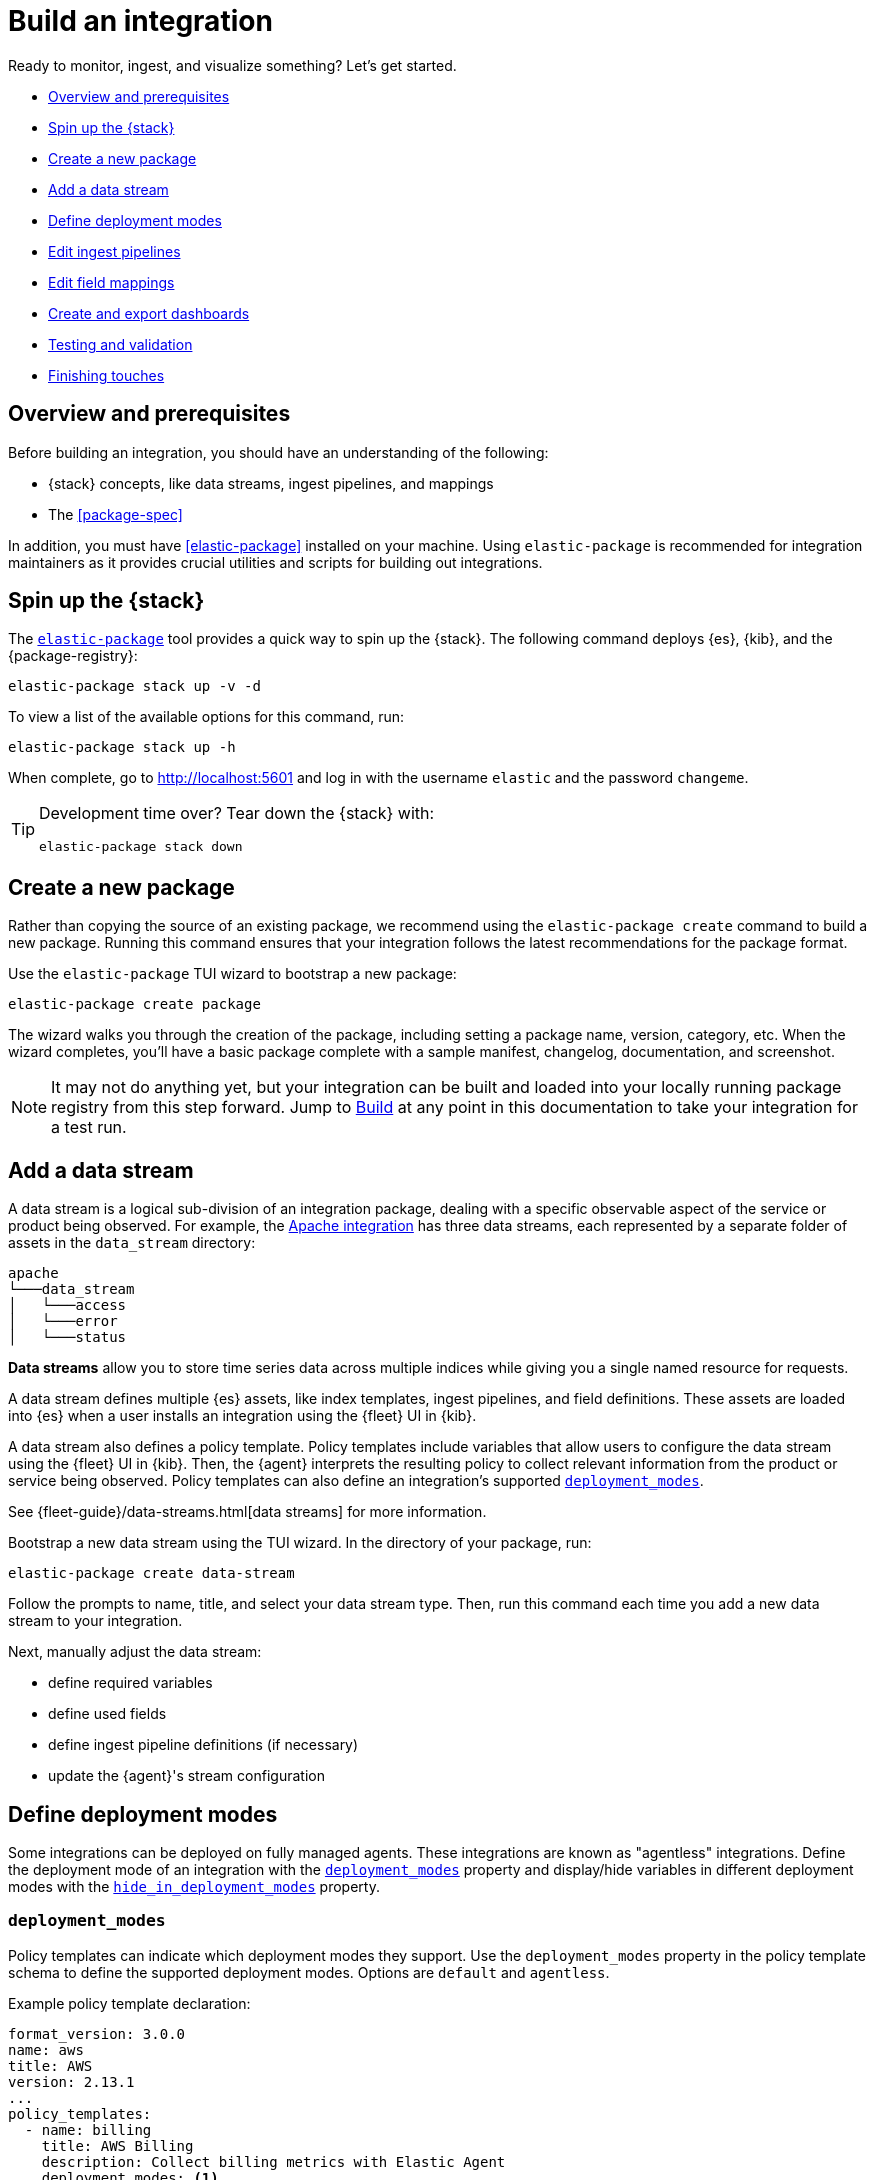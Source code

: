 [[build-a-new-integration]]
= Build an integration

Ready to monitor, ingest, and visualize something? Let's get started.

* <<build-overview>>
* <<build-spin-stack>>
* <<build-create-package>>
* <<add-a-data-stream>>
* <<define-deployment-modes>>
* <<edit-ingest-pipeline>>
* <<add-a-mapping>>
* <<create-dashboards>>
* <<testing-and-validation>>
* <<finishing-touches>>

// Quick start isn't ready yet
// TIP: Familiar with the {stack} and just want a quick way to get started?
// See <<quick-start>>.

[[build-overview]]
== Overview and prerequisites

Before building an integration, you should have an understanding of the following:

* {stack} concepts, like data streams, ingest pipelines, and mappings
* The <<package-spec>>

In addition, you must have <<elastic-package>> installed on your machine.
Using `elastic-package` is recommended for integration maintainers as it provides crucial utilities and scripts for building out integrations.
[[build-spin-stack]]
== Spin up the {stack}

The <<elastic-package,`elastic-package`>> tool provides a quick way to spin up the {stack}.
The following command deploys {es}, {kib}, and the {package-registry}:

[source,terminal]
----
elastic-package stack up -v -d
----

To view a list of the available options for this command, run:

[source,terminal]
----
elastic-package stack up -h
----

When complete, go to http://localhost:5601 and log in with the username `elastic` and the password `changeme`.

[TIP]
====
Development time over? Tear down the {stack} with:

[source,terminal]
----
elastic-package stack down
----
====

[[build-create-package]]
== Create a new package

Rather than copying the source of an existing package, we recommend using the `elastic-package create` command to build a new package. Running this command ensures that your integration follows the latest recommendations for the package format.

Use the `elastic-package` TUI wizard to bootstrap a new package:

[source,terminal]
----
elastic-package create package
----

The wizard walks you through the creation of the package, including setting a package name, version, category, etc.
When the wizard completes, you'll have a basic package complete with a sample manifest,
changelog, documentation, and screenshot.

[NOTE]
====
It may not do anything yet, but your integration can be built and loaded into your locally running package registry from this step forward.
Jump to <<build-it>> at any point in this documentation to take your integration for a test run.
====

[[add-a-data-stream]]
== Add a data stream

A data stream is a logical sub-division of an integration package,
dealing with a specific observable aspect of the service or product being observed. For example,
the https://github.com/elastic/integrations/tree/main/packages/apache[Apache integration] has three data streams,
each represented by a separate folder of assets in the `data_stream` directory:

[source,text]
----
apache
└───data_stream
│   └───access
│   └───error
│   └───status
----

****
**Data streams** allow you to store time series data across multiple indices while giving you a single named resource for requests.

A data stream defines multiple {es} assets, like index templates, ingest pipelines, and field definitions.
These assets are loaded into {es} when a user installs an integration using the {fleet} UI in {kib}.

A data stream also defines a policy template.
Policy templates include variables that allow users to configure the data stream using the {fleet} UI in {kib}.
Then, the {agent} interprets the resulting policy to collect relevant information from the product or service being observed.
Policy templates can also define an integration's supported <<deployment_modes>>.

See {fleet-guide}/data-streams.html[data streams] for more information.
****

Bootstrap a new data stream using the TUI wizard.
In the directory of your package, run:

[source,terminal]
----
elastic-package create data-stream
----

Follow the prompts to name, title, and select your data stream type.
Then, run this command each time you add a new data stream to your integration.

// This needs work
Next, manually adjust the data stream:

* define required variables
* define used fields
* define ingest pipeline definitions (if necessary)
* update the {agent}'s stream configuration

[[define-deployment-modes]]
== Define deployment modes

Some integrations can be deployed on fully managed agents.
These integrations are known as "agentless" integrations.
Define the deployment mode of an integration with the <<deployment_modes>> property and display/hide variables
in different deployment modes with the <<hide_in_deployment_modes>> property.

[discrete]
[[deployment_modes]]
=== `deployment_modes`

Policy templates can indicate which deployment modes they support.
Use the `deployment_modes` property in the policy template schema to define the supported deployment modes.
Options are `default` and `agentless`.

Example policy template declaration:

[source,yaml]
----
format_version: 3.0.0
name: aws
title: AWS
version: 2.13.1
...
policy_templates:
  - name: billing
    title: AWS Billing
    description: Collect billing metrics with Elastic Agent
    deployment_modes: <1>
      default:
        enabled: false <2>
      agentless:
        enabled: true <3>
    data_streams:
      - billing
    ...
----
<1> Define the supported deployment modes
<2> Disables agent deployment support
<3> Enables agentless deployment support

[discrete]
[[hide_in_deployment_modes]]
=== `hide_in_deployment_modes`

Variables can be hidden in certain deployment modes.
Use the `hide_in_deployment_modes` property to opt variables in or out of being displayed in default or agentless mode.
This property works at any manifest level.

Example variable declaration:

[source,yaml]
----
streams:
  - input: logfile
    vars:
      - name: paths
        type: text
        title: Paths
        multi: true
        required: true
        show_user: true
        default:
          - /var/log/my-package/*.log
      - name: agentless_only
        type: text
        title: Agentless only variable
        multi: false
        required: false
        show_user: true
        hide_in_deployment_modes: <1>
          - default
     - name: hidden_in_agentless
        type: text
        title: Hidden in agentless variable
        multi: false
        required: false
        show_user: true
        hide_in_deployment_modes: <2>
          - agentless
----
<1> Disables visibility of the variable in agent deployment mode
<2> Disables visibility of the variable in agentless deployment mode

For more information on variable property definitions, see <<define-variable-properties>>.

[discrete]
[[agentless-capabilities]]
=== Agentless capabilities

The capabilities feature protects agentless deployments from allowing undesired inputs to run.
A static `capabilities.yml` file defines these allowed and disallowed inputs and is passed to deployed agents.
To determine which capabilities are currently allowed on Agentless, refer to https://github.com/elastic/agentless-controller/blob/main/controllers/config/capabilities.yml[`capabilities.yml`].

[[edit-ingest-pipeline]]
== Edit ingest pipelines

In most instances, before you ingest data into the {stack}, the data needs to be manipulated.
For example, you should parse your logs into structured data before ingestion.
To do so, integrations use **ingest pipelines**.

****
**Ingest pipelines** let you perform common transformations on your data before indexing. For example, you can use pipelines to remove fields, extract values from text, and enrich your data.

A pipeline consists of a series of configurable tasks called processors. Each processor runs sequentially, making specific changes to incoming documents. After the processors have run, {es} adds the transformed documents to your data stream or index.

Learn more in the {ref}/ingest.html[ingest pipeline reference].
****

Ingest pipelines are defined in the `elasticsearch/ingest_pipeline` directory.
They only apply to the parent data stream within which they live.

For example, the https://github.com/elastic/integrations/tree/main/packages/apache[Apache integration]:

[source,text]
----
apache
└───data_stream
│   └───access
│   │   └───elasticsearch/ingest_pipeline
│   │          default.yml <1>
│   └───error
│   └───status
----
<1> The ingest pipeline definition for the access logs data stream of the Apache integration

An ingest pipeline definition requires a description and an array of processors.
Here's a snippet of the access logs ingest pipeline:

[source,yaml]
----
description: "Pipeline for parsing Apache HTTP Server access logs."
processors:
- set:
    field: event.ingested
    value: '{{_ingest.timestamp}}'
- rename:
    field: message
    target_field: event.original
- remove:
    field: apache.access.time
    ignore_failure: true
----

Open each `elasticsearch/ingest_pipeline/default.yml` file created for each data stream.
Edit each ingest pipeline to match your needs.

The {ref}/processors.html[processor reference] provides a list of all available processors and their configurations.

[[add-a-mapping]]
== Edit field mappings

Ingest pipelines create fields in an {es} index, but don't define the fields themselves.
Instead, each field requires a defined data type or mapping.

****
**Mapping** is the process of defining how a document, and the fields it contains, are stored and indexed.
Each document is a collection of fields, each having its own data type. When mapping your data, create a mapping definition containing a list of fields pertinent to the document. A mapping definition also includes metadata fields, like the _source field, which customize how the associated metadata of a document is handled.

To learn more, see {ref}/mapping.html[mapping].
****

Mappings are defined in the `fields` directory.
Like ingest pipelines, mappings only apply to the parent data stream.
The Apache integration has four different field definitions:

[source,text]
----
apache
└───data_stream
│   └───access
│   │   └───elasticsearch/ingest_pipeline
│   │   │      default.yml
│   │   └───fields
│   │          agent.yml <1>
│   │          base-fields.yml <2>
│   │          ecs.yml <3>
│   │          fields.yml <4>
│   └───error
│   └───status
----
<1> `agent.yml` fields the Elastic agent uses
<2> `base-fields.yml` never changes and is required for all integrations
<3> Defines the relevant ECS fields
<4> Custom Apache access log fields


// Need more on mapping

// Maybe something on ECS too??

[[create-dashboards]]
== Create and export dashboards

// https://github.com/elastic/integrations/issues/269

Visualizing integration data in a meaningful way is an important aspect of an integration.

When creating a new integration, it's important to add dashboards.

To get started, create a new dashboard, or customize an existing one.
You can use `elastic-package` to boot up the service stack.
Navigate to the package you want to create dashboards for, and run:

[source,terminal]
----
elastic-package service
----

When you're done making changes, you can use `elastic-package` to export the dashboards and their dependencies to the package source.

[discrete]
== Dashboard planning

Many integrations cover more than one component of a target system.
For example, the RabbitMQ module provides several metricsets covering connection, exchange, node, queue.
It makes sense to break this information down into several interconnected dashboards.
The default one is an overview of a target system, and the others provide deep-dives into the various parts of the target system.
The content of the Overview dashboard should be cherry-picked from all datasets and individually compiled for every such integration.

[discrete]
=== Metrics

Always check the type of a metric and ensure that the correct transformation is applied where applicable.
For example, in most cases for cumulative counters, it makes sense to use the rate function.

// relevant blog post: https://www.elastic.co/blog/visualizing-observability-with-kibana-event-rates-and-rate-of-change-in-tsvb

[discrete]
=== Visualization type

For new visualizations, we recommend using Lens first.
If what you're trying to achieve cannot be accomplished with the current capabilities of Lens, try TSVB.

// add links

[discrete]
=== Filters

When building a dashboard, always consider adding a filter dropdown. Why?
In most cases, the integrations monitor multiple instances of a target system,
so we need to provide a way to switch between them.

To build a filter dropdown, use the Controls visualization.
Here's an example of a host name dropdown that you can add to the System dashboard:

// screenshot omitted for now

// screenshot omitted for now

// screenshot omitted for now

[discrete]
=== Navigation

If an integration has several dashboards, ensure that you can easily navigate all of them.
To build dashboard navigation, use the Markdown visualization type.

For example, the System dashboard provides the following navigation:

// screenshot omitted for now

Source:

[source,text]
----
[System Overview](#/dashboard/system-Metrics-system-overview-ecs)  | [Host Overview](#/dashboard/system-79ffd6e0-faa0-11e6-947f-177f697178b8-ecs) |
[Containers overview](#/dashboard/system-CPU-slash-Memory-per-container-ecs)
----

While this can work, it doesn't highlight the selected dashboard.
Unfortunately the Markdown control is not optimized for navigation,
which makes it cumbersome to build navigation with highlighted links because each link should be highlighted separately.
This means that the navigation control you're building has to be cloned as many times as there are dashboard to ensure proper link highlighting. E.g.

[source,text]
----
**[System Overview](#/dashboard/system-Metrics-system-overview-ecs)**  | [Host Overview](#/dashboard/system-79ffd6e0-faa0-11e6-947f-177f697178b8-ecs) |
[Containers overview](#/dashboard/system-CPU-slash-Memory-per-container-ecs)

[System Overview](#/dashboard/system-Metrics-system-overview-ecs)  | **[Host Overview](#/dashboard/system-79ffd6e0-faa0-11e6-947f-177f697178b8-ecs)** |
[Containers overview](#/dashboard/system-CPU-slash-Memory-per-container-ecs)

[System Overview](#/dashboard/system-Metrics-system-overview-ecs)  | [Host Overview](#/dashboard/system-79ffd6e0-faa0-11e6-947f-177f697178b8-ecs) |
**[Containers overview](#/dashboard/system-CPU-slash-Memory-per-container-ecs)**
----

[discrete]
=== Target system name

Currently we don't make it a rule to show on a dashboard what system it's designed to monitor. The only way to see it is through the dashboard name.

// screenshot omitted for now

When using multiple dashboards on bigger screens, it makes it hard to distinguish between the dashboards. You can improve this by using the Markdown control to display the target system the dashboard is used for.

[discrete]
=== Naming

When building dashboards, use the following naming convention.

[discrete]
==== Visualizations

[source,text]
----
<NAME> [<Metrics | Logs> <PACKAGE NAME>]
----

Examples:

* Memory Usage Gauge [Metrics System]
* New groups [Logs System]

Rename all visualizations added to a dashboard only to show the <NAME> part.

// screenshot omitted for now

[discrete]
==== Dashboards

[source,text]
----
[<Metrics | Logs> <PACKAGE NAME>] <Name>
----

Examples:

* [Metrics System] Host overview
* [Metrics MongoDB] Overview

[discrete]
=== Screenshots

Letter casing is important for screenshot descriptions.
Descriptions are shown in the {kib} UI, so try and keep them clean and consistent.

These descriptions are visualized in the {kib} UI. It would be better experience to have them clean and consistent.

// lint ignore ec2
* Bad candidate: filebeat running on ec2 machine
* Good candidates: {filebeat} running on AWS EC2 machine

[discrete]
== Exporting

// move to new page

// add https://www.elastic.co/guide/en/beats/devguide/current/export-dashboards.html

[source,terminal]
----
elastic-package export
----

[[build-it]]
== Build

To format, lint, and build your integration, in that order, run:

[source,terminal]
----
elastic-package check
----

Problems and potential solutions will display in the console.
Fix them and rerun the command.
Alternatively,
skip formatting and linting with the `build` command:

[source,terminal]
----
elastic-package build
----

With the package built, run the following command from inside of the integration directory to recycle the package-registry docker container.
This refreshes the {fleet} UI, allowing it to pick up the new integration in {kib}.

[source,terminal]
----
elastic-package stack up --services package-registry
----

[[testing-and-validation]]
== Testing and validation

. Build the package you'd like to verify (e.g. `apache`):
+
[source,terminal]
----
cd apache
elastic-package build
----

. Start the testing environment:
+
Run from inside the Integrations repository:
+
[source,terminal]
----
elastic-package stack up -d -v
----
+
The command above will boot up the {stack} ({es}, {kib}, and {package-registry}) using Docker containers.
It rebuilds the {package-registry} Docker image using packages built in step 1. and boots up the {package-registry}.
+
To reload the already deployed {package-registry}, use the following command:
+
[source,terminal]
----
elastic-package stack up -v -d --services package-registry
----

. Verify that your integration is available in the correct version. For example, MySQL: http://localhost:8080/search?package=mysql (use `experimental=true` parameter if the package is in experimental version.
Alternatively set `release` to `beta` or higher in your package's `manifest.yml`, if appropriate.)
+
[source,json]
----
[
  {
    "description": "MySQL Integration",
    "download": "/epr/mysql/mysql-0.0.1.tar.gz",
    "icons": [
      {
        "src": "/package/mysql/0.0.1/img/logo_mysql.svg",
        "title": "logo mysql",
        "size": "32x32",
        "type": "image/svg+xml"
      }
    ],
    "name": "mysql",
    "path": "/package/mysql/0.0.1",
    "title": "MySQL",
    "type": "integration",
    "version": "0.0.1"
  }
]
----
+
The `elastic-package stack` provides an enrolled instance of the {agent}. Use that one instead of a local application
if you can run the service (you're integrating with) in the Docker network and you don't need to rebuild the Elastic-Agent
or it's subprocesses (e.g. {filebeat} or {metricbeat}). The service Docker image can be used for [system
testing](https://github.com/elastic/elastic-package/blob/main/docs/howto/system_testing.md). If you prefer to use a local
instance of the {agent}, proceed with steps 4 and 5:

. (Optional) Download the https://www.elastic.co/downloads/elastic-agent[{agent}].

// lint ignore fleet ingest-manager
. (Optional) Enroll the {agent} and start it:
+
Use the "Enroll new agent" option in the {kib} UI (Ingest Manager -> Fleet -> Create user and enable Fleet) and run a similar command:
+
[source,terminal]
----
./elastic-agent enroll http://localhost:5601/rel cFhNVlZIRUIxYjhmbFhqNTBoS2o6OUhMWkF4SFJRZmFNZTh3QmtvR1cxZw==
./elastic-agent run
----
+
The `elastic-agent` starts two other processes: `metricbeat` and `filebeat`.

. Run the product you're integrating with (e.g. a docker image with MySQL).

. Install package.
+
Click out the configuration in the {kib} UI, deploy it and wait for the agent to pick out the updated configuration.

. Navigate with {kib} UI to freshly installed dashboards, verify the metrics/logs flow.

=== Use test runners

`elastic-package` provides different types of test runners.
See <<testing>> to learn about the various methods for testing packages.

The `test` subcommand requires a reference to the live {stack}. You can define service endpoints using environment variables.
If you're using the {stack} created with `elastic-package`, you can use export endpoints with `elastic-package stack shellinit`:

[source,terminal]
----
$ eval "$(elastic-package stack shellinit)"
----

To preview environment variables:

[source,terminal]
----
$ elastic-package stack shellinit
export ELASTIC_PACKAGE_ELASTICSEARCH_HOST=http://127.0.0.1:9200
export ELASTIC_PACKAGE_ELASTICSEARCH_USERNAME=elastic
export ELASTIC_PACKAGE_ELASTICSEARCH_PASSWORD=changeme
export ELASTIC_PACKAGE_KIBANA_HOST=http://127.0.0.1:5601
----

[[finishing-touches]]
== Finishing touches

// https://github.com/elastic/integrations/blob/main/docs/fine_tune_integration.md

=== Words

Tips for manifest files:

* Descriptions of configuration options should be as short as possible.
+
Remember to keep only the meaningful information about the configuration option.
+
** Good candidates: references to the product configuration, accepted string values, explanation.
** Bad candidates: Collect metrics from A, B, C, D,... X, Y, Z datasets.

// lint disable foo_bar3
* Descriptions should be human readable.
+
Try to rephrase sentences like: Collect foo_Bar3 metrics, into Collect Foo Bar metrics.
// lint enable foo_bar3

* Descriptions should be easy to understand.
+
Simplify sentences, don't provide information about the input if not required.
+
** Bad candidate: Collect application logs (log input)
** Good candidates: Collect application logs, Collect standard logs for the application

=== Add an icon

The integration icons are displayed in different places in {kib}, hence it's better to define custom icons to make the UI easier to navigate.

=== Add screenshots

The {kib} Integration Manager shows screenshots related to the integration. Screenshots include {kib} dashboards visualizing the metric and log data.

=== Create a README file

The README template is used to render the final README file, including exported fields. The template should be placed in the `package/<integration-name>/_dev/build/docs/README.md`. If the directory doesn't exist, please create it.

To see how to use template functions, for example {{fields "data-stream-name"}}, review the MySQL docs template. If the same data stream name is used in both metrics and logs, please add -metrics and -logs in the template. For example, ELB is a data stream for log and also a data stream for metrics. In README.md template, {{fields "elb_logs"}} and {{fields "elb_metrics"}} are used to separate them.

=== Review artifacts

[[define-variable-properties]]
=== Define variable properties

The variable properties customize visualization of configuration options in the {kib} UI. Make sure they're defined in all manifest files.

[source,yaml]
----
vars:
  - name: paths
    required: true <1>
    show_user: true <2>
    title: Access log paths <3>
    description: Paths to the nginx access log file. <4>
    type: text <5>
    multi: true <6>
    hide_in_deployment_modes: <7>
      - agentless
    default:
      - /var/log/nginx/access.log*
----
<1> option is required
<2> don't hide the configuration option (collapsed menu)
<3> human readable variable name
<4> variable description (may contain some details)
<5> field type (according to the reference: text, password, bool, integer)
<6> the field has multiple values
<7> hides the variable in agentless mode (see <<hide_in_deployment_modes>> for more information)

// === Add sample events

// text
